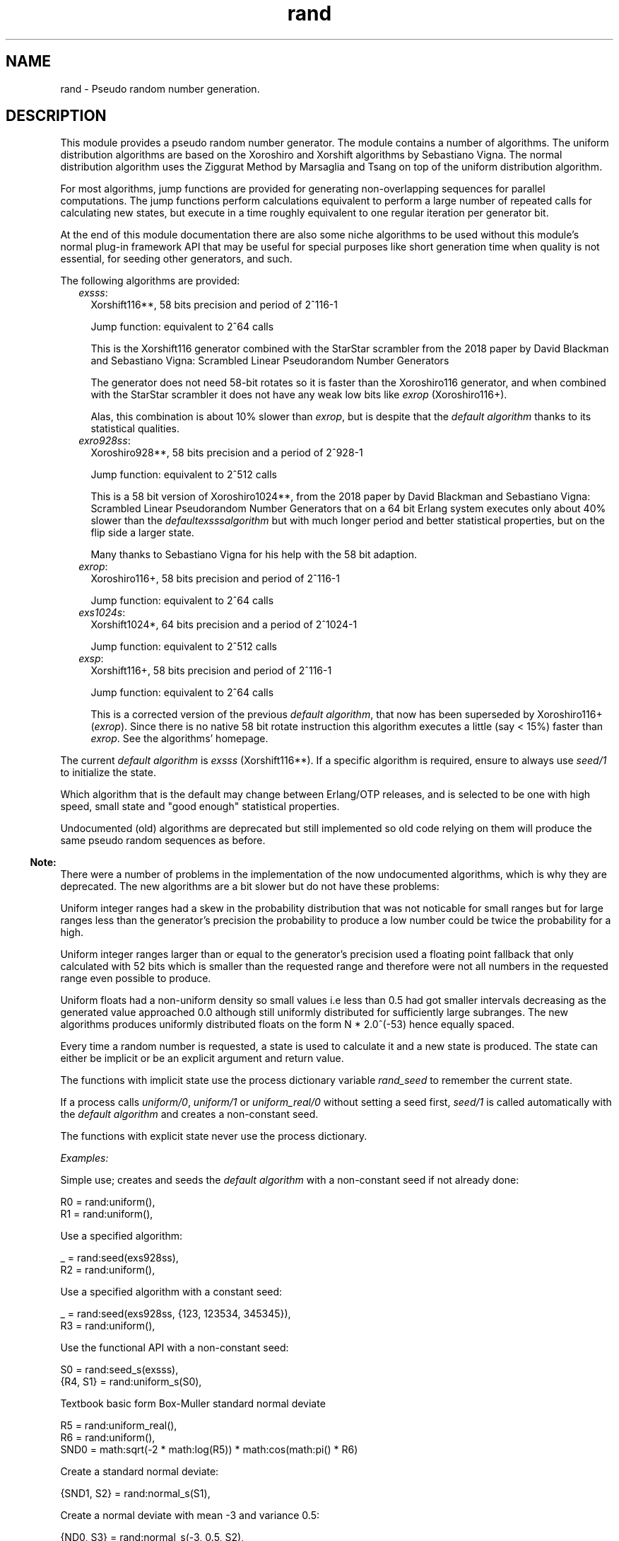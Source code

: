 .TH rand 3 "stdlib 4.3.1" "Ericsson AB" "Erlang Module Definition"
.SH NAME
rand \- Pseudo random number generation.
.SH DESCRIPTION
.LP
This module provides a pseudo random number generator\&. The module contains a number of algorithms\&. The uniform distribution algorithms are based on the  Xoroshiro and Xorshift algorithms  by Sebastiano Vigna\&. The normal distribution algorithm uses the  Ziggurat Method by Marsaglia and Tsang  on top of the uniform distribution algorithm\&.
.LP
For most algorithms, jump functions are provided for generating non-overlapping sequences for parallel computations\&. The jump functions perform calculations equivalent to perform a large number of repeated calls for calculating new states, but execute in a time roughly equivalent to one regular iteration per generator bit\&.
.LP
At the end of this module documentation there are also some  niche algorithms  to be used without this module\&'s normal  plug-in framework API  that may be useful for special purposes like short generation time when quality is not essential, for seeding other generators, and such\&.
.LP
The following algorithms are provided:
.RS 2
.TP 2
.B
\fIexsss\fR\&:
Xorshift116**, 58 bits precision and period of 2^116-1
.RS 2
.LP
Jump function: equivalent to 2^64 calls
.RE
.RS 2
.LP
This is the Xorshift116 generator combined with the StarStar scrambler from the 2018 paper by David Blackman and Sebastiano Vigna:  Scrambled Linear Pseudorandom Number Generators  
.RE
.RS 2
.LP
The generator does not need 58-bit rotates so it is faster than the Xoroshiro116 generator, and when combined with the StarStar scrambler it does not have any weak low bits like \fIexrop\fR\& (Xoroshiro116+)\&.
.RE
.RS 2
.LP
Alas, this combination is about 10% slower than \fIexrop\fR\&, but is despite that the \fIdefault algorithm\fR\& thanks to its statistical qualities\&.
.RE
.TP 2
.B
\fIexro928ss\fR\&:
Xoroshiro928**, 58 bits precision and a period of 2^928-1
.RS 2
.LP
Jump function: equivalent to 2^512 calls
.RE
.RS 2
.LP
This is a 58 bit version of Xoroshiro1024**, from the 2018 paper by David Blackman and Sebastiano Vigna:  Scrambled Linear Pseudorandom Number Generators  that on a 64 bit Erlang system executes only about 40% slower than the \fIdefault\fR\&\fIexsss\fR\&\fIalgorithm\fR\& but with much longer period and better statistical properties, but on the flip side a larger state\&.
.RE
.RS 2
.LP
Many thanks to Sebastiano Vigna for his help with the 58 bit adaption\&.
.RE
.TP 2
.B
\fIexrop\fR\&:
Xoroshiro116+, 58 bits precision and period of 2^116-1
.RS 2
.LP
Jump function: equivalent to 2^64 calls
.RE
.TP 2
.B
\fIexs1024s\fR\&:
Xorshift1024*, 64 bits precision and a period of 2^1024-1
.RS 2
.LP
Jump function: equivalent to 2^512 calls
.RE
.TP 2
.B
\fIexsp\fR\&:
Xorshift116+, 58 bits precision and period of 2^116-1
.RS 2
.LP
Jump function: equivalent to 2^64 calls
.RE
.RS 2
.LP
This is a corrected version of the previous \fIdefault algorithm\fR\&,  that now has been superseded by Xoroshiro116+ (\fIexrop\fR\&)\&. Since there is no native 58 bit rotate instruction this algorithm executes a little (say < 15%) faster than \fIexrop\fR\&\&. See the algorithms\&' homepage\&.
.RE
.RE
.LP
The current \fIdefault algorithm\fR\& is \fIexsss\fR\& (Xorshift116**)\&.  If a specific algorithm is required, ensure to always use \fIseed/1\fR\& to initialize the state\&.
.LP
Which algorithm that is the default may change between Erlang/OTP releases, and is selected to be one with high speed, small state and "good enough" statistical properties\&.
.LP
Undocumented (old) algorithms are deprecated but still implemented so old code relying on them will produce the same pseudo random sequences as before\&.
.LP

.RS -4
.B
Note:
.RE
There were a number of problems in the implementation of the now undocumented algorithms, which is why they are deprecated\&. The new algorithms are a bit slower but do not have these problems:
.LP
Uniform integer ranges had a skew in the probability distribution that was not noticable for small ranges but for large ranges less than the generator\&'s precision the probability to produce a low number could be twice the probability for a high\&.
.LP
Uniform integer ranges larger than or equal to the generator\&'s precision used a floating point fallback that only calculated with 52 bits which is smaller than the requested range and therefore were not all numbers in the requested range even possible to produce\&.
.LP
Uniform floats had a non-uniform density so small values i\&.e less than 0\&.5 had got smaller intervals decreasing as the generated value approached 0\&.0 although still uniformly distributed for sufficiently large subranges\&. The new algorithms produces uniformly distributed floats on the form N * 2\&.0^(-53) hence equally spaced\&.

.LP
Every time a random number is requested, a state is used to calculate it and a new state is produced\&. The state can either be implicit or be an explicit argument and return value\&.
.LP
The functions with implicit state use the process dictionary variable \fIrand_seed\fR\& to remember the current state\&.
.LP
If a process calls \fIuniform/0\fR\&, \fIuniform/1\fR\& or \fIuniform_real/0\fR\& without setting a seed first, \fIseed/1\fR\& is called automatically with the \fIdefault algorithm\fR\& and creates a non-constant seed\&.
.LP
The functions with explicit state never use the process dictionary\&.
.LP
\fIExamples:\fR\&
.LP
Simple use; creates and seeds the \fIdefault algorithm\fR\& with a non-constant seed if not already done:
.LP
.nf

R0 = rand:uniform(),
R1 = rand:uniform(),
.fi
.LP
Use a specified algorithm:
.LP
.nf

_ = rand:seed(exs928ss),
R2 = rand:uniform(),
.fi
.LP
Use a specified algorithm with a constant seed:
.LP
.nf

_ = rand:seed(exs928ss, {123, 123534, 345345}),
R3 = rand:uniform(),
.fi
.LP
Use the functional API with a non-constant seed:
.LP
.nf

S0 = rand:seed_s(exsss),
{R4, S1} = rand:uniform_s(S0),
.fi
.LP
Textbook basic form Box-Muller standard normal deviate
.LP
.nf

R5 = rand:uniform_real(),
R6 = rand:uniform(),
SND0 = math:sqrt(-2 * math:log(R5)) * math:cos(math:pi() * R6)
.fi
.LP
Create a standard normal deviate:
.LP
.nf

{SND1, S2} = rand:normal_s(S1),
.fi
.LP
Create a normal deviate with mean -3 and variance 0\&.5:
.LP
.nf

{ND0, S3} = rand:normal_s(-3, 0.5, S2),
.fi
.LP

.RS -4
.B
Note:
.RE
The builtin random number generator algorithms are not cryptographically strong\&. If a cryptographically strong random number generator is needed, use something like \fIcrypto:rand_seed/0\fR\&\&.

.LP
For all these generators except \fIexro928ss\fR\& and \fIexsss\fR\& the lowest bit(s) has got a slightly less random behaviour than all other bits\&. 1 bit for \fIexrop\fR\& (and \fIexsp\fR\&), and 3 bits for \fIexs1024s\fR\&\&. See for example the explanation in the  Xoroshiro128+  generator source code:
.LP
.nf

Beside passing BigCrush, this generator passes the PractRand test suite
up to (and included) 16TB, with the exception of binary rank tests,
which fail due to the lowest bit being an LFSR; all other bits pass all
tests. We suggest to use a sign test to extract a random Boolean value.
.fi
.LP
If this is a problem; to generate a boolean with these algorithms use something like this:
.LP
.nf
(rand:uniform(256) > 128) % -> boolean()
.fi
.LP
.nf
((rand:uniform(256) - 1) bsr 7) % -> 0 | 1
.fi
.LP
For a general range, with \fIN = 1\fR\& for \fIexrop\fR\&, and \fIN = 3\fR\& for \fIexs1024s\fR\&:
.LP
.nf
(((rand:uniform(Range bsl N) - 1) bsr N) + 1)
.fi
.LP
The floating point generating functions in this module waste the lowest bits when converting from an integer so they avoid this snag\&.
.SH DATA TYPES
.nf

\fBbuiltin_alg()\fR\& = 
.br
    exsss | exro928ss | exrop | exs1024s | exsp | exs64 |
.br
    exsplus | exs1024 | dummy
.br
.fi
.nf

\fBalg()\fR\& = builtin_alg() | atom()
.br
.fi
.nf

\fBalg_handler()\fR\& = 
.br
    #{type := alg(),
.br
      bits => integer() >= 0,
.br
      weak_low_bits => integer() >= 0,
.br
      max => integer() >= 0,
.br
      next :=
.br
          fun((alg_state()) -> {integer() >= 0, alg_state()}),
.br
      uniform => fun((state()) -> {float(), state()}),
.br
      uniform_n =>
.br
          fun((integer() >= 1, state()) -> {integer() >= 1, state()}),
.br
      jump => fun((state()) -> state())}
.br
.fi
.nf

\fBalg_state()\fR\& = 
.br
    exsplus_state() |
.br
    exro928_state() |
.br
    exrop_state() |
.br
    exs1024_state() |
.br
    exs64_state() |
.br
    dummy_state() |
.br
    term()
.br
.fi
.nf

\fBstate()\fR\& = {alg_handler(), alg_state()}
.br
.fi
.RS
.LP
Algorithm-dependent state\&.
.RE
.nf

\fBexport_state()\fR\& = {alg(), alg_state()}
.br
.fi
.RS
.LP
Algorithm-dependent state that can be printed or saved to file\&.
.RE
.nf

\fBseed()\fR\& = 
.br
    [integer()] | integer() | {integer(), integer(), integer()}
.br
.fi
.RS
.LP
A seed value for the generator\&.
.LP
A list of integers sets the generator\&'s internal state directly, after algorithm-dependent checks of the value and masking to the proper word size\&. The number of integers must be equal to the number of state words in the generator\&.
.LP
An integer is used as the initial state for a SplitMix64 generator\&. The output values of that is then used for setting the generator\&'s internal state after masking to the proper word size and if needed avoiding zero values\&.
.LP
A traditional 3-tuple of integers seed is passed through algorithm-dependent hashing functions to create the generator\&'s initial state\&.
.RE
.nf

\fBexsplus_state()\fR\&
.br
.fi
.RS
.LP
Algorithm specific internal state
.RE
.nf

\fBexro928_state()\fR\&
.br
.fi
.RS
.LP
Algorithm specific internal state
.RE
.nf

\fBexrop_state()\fR\&
.br
.fi
.RS
.LP
Algorithm specific internal state
.RE
.nf

\fBexs1024_state()\fR\&
.br
.fi
.RS
.LP
Algorithm specific internal state
.RE
.nf

\fBexs64_state()\fR\&
.br
.fi
.RS
.LP
Algorithm specific internal state
.RE
.nf

\fBdummy_state()\fR\& = uint58()
.br
.fi
.RS
.LP
Algorithm specific internal state
.RE
.nf

\fBsplitmix64_state()\fR\& = uint64()
.br
.fi
.RS
.LP
Algorithm specific state
.RE
.nf

\fBuint58()\fR\& = 0\&.\&.288230376151711743
.br
.fi
.RS
.LP
0 \&.\&. (2^58 - 1)
.RE
.nf

\fBuint64()\fR\& = 0\&.\&.18446744073709551615
.br
.fi
.RS
.LP
0 \&.\&. (2^64 - 1)
.RE
.nf

\fBmwc59_state()\fR\& = 1\&.\&.574882961707499518
.br
.fi
.RS
.LP
1 \&.\&. ((16#1ffb072 * 2^29 - 1) - 1)
.RE
.SH "PLUG-IN FRAMEWORK API"

.SH EXPORTS
.LP
.nf

.B
bytes(N :: integer() >= 0) -> Bytes :: binary()
.br
.fi
.br
.RS
.LP
Returns, for a specified integer \fIN >= 0\fR\&, a \fIbinary()\fR\& with that number of random bytes\&. Generates as many random numbers as required using the selected algorithm to compose the binary, and updates the state in the process dictionary accordingly\&.
.RE
.LP
.nf

.B
bytes_s(N :: integer() >= 0, State :: state()) ->
.B
           {Bytes :: binary(), NewState :: state()}
.br
.fi
.br
.RS
.LP
Returns, for a specified integer \fIN >= 0\fR\& and a state, a \fIbinary()\fR\& with that number of random bytes, and a new state\&. Generates as many random numbers as required using the selected algorithm to compose the binary, and the new state\&.
.RE
.LP
.nf

.B
export_seed() -> undefined | export_state()
.br
.fi
.br
.RS
.LP
Returns the random number state in an external format\&. To be used with \fIseed/1\fR\&\&.
.RE
.LP
.nf

.B
export_seed_s(State :: state()) -> export_state()
.br
.fi
.br
.RS
.LP
Returns the random number generator state in an external format\&. To be used with \fIseed/1\fR\&\&.
.RE
.LP
.nf

.B
jump() -> NewState :: state()
.br
.fi
.br
.RS
.LP
Returns the state after performing jump calculation to the state in the process dictionary\&.
.LP
This function generates a \fInot_implemented\fR\& error exception when the jump function is not implemented for the algorithm specified in the state in the process dictionary\&.
.RE
.LP
.nf

.B
jump(State :: state()) -> NewState :: state()
.br
.fi
.br
.RS
.LP
Returns the state after performing jump calculation to the given state\&.
.LP
This function generates a \fInot_implemented\fR\& error exception when the jump function is not implemented for the algorithm specified in the state\&.
.RE
.LP
.nf

.B
normal() -> float()
.br
.fi
.br
.RS
.LP
Returns a standard normal deviate float (that is, the mean is 0 and the standard deviation is 1) and updates the state in the process dictionary\&.
.RE
.LP
.nf

.B
normal(Mean :: number(), Variance :: number()) -> float()
.br
.fi
.br
.RS
.LP
Returns a normal N(Mean, Variance) deviate float and updates the state in the process dictionary\&.
.RE
.LP
.nf

.B
normal_s(State :: state()) -> {float(), NewState :: state()}
.br
.fi
.br
.RS
.LP
Returns, for a specified state, a standard normal deviate float (that is, the mean is 0 and the standard deviation is 1) and a new state\&.
.RE
.LP
.nf

.B
normal_s(Mean :: number(),
.B
         Variance :: number(),
.B
         State0 :: state()) ->
.B
            {float(), NewS :: state()}
.br
.fi
.br
.RS
.LP
Returns, for a specified state, a normal N(Mean, Variance) deviate float and a new state\&.
.RE
.LP
.nf

.B
seed(AlgOrStateOrExpState ::
.B
         builtin_alg() | state() | export_state()) ->
.B
        state()
.br
.fi
.br
.nf

.B
seed(Alg :: default) -> state()
.br
.fi
.br
.RS
.LP
Seeds random number generation with the specifed algorithm and time-dependent data if \fIAlgOrStateOrExpState\fR\& is an algorithm\&. \fIAlg = default\fR\& is an alias for the \fIdefault algorithm\fR\&\&.  
.LP
Otherwise recreates the exported seed in the process dictionary, and returns the state\&. See also \fIexport_seed/0\fR\&\&.
.RE
.LP
.nf

.B
seed(Alg :: builtin_alg(), Seed :: seed()) -> state()
.br
.fi
.br
.nf

.B
seed(Alg :: default, Seed :: seed()) -> state()
.br
.fi
.br
.RS
.LP
Seeds random number generation with the specified algorithm and integers in the process dictionary and returns the state\&. \fIAlg = default\fR\& is an alias for the \fIdefault algorithm\fR\&\&.  
.RE
.LP
.nf

.B
seed_s(AlgOrStateOrExpState ::
.B
           builtin_alg() | state() | export_state()) ->
.B
          state()
.br
.fi
.br
.nf

.B
seed_s(Alg :: default) -> state()
.br
.fi
.br
.RS
.LP
Seeds random number generation with the specifed algorithm and time-dependent data if \fIAlgOrStateOrExpState\fR\& is an algorithm\&. \fIAlg = default\fR\& is an alias for the \fIdefault algorithm\fR\&\&.  
.LP
Otherwise recreates the exported seed and returns the state\&. See also \fIexport_seed/0\fR\&\&.
.RE
.LP
.nf

.B
seed_s(Alg :: builtin_alg(), Seed :: seed()) -> state()
.br
.fi
.br
.nf

.B
seed_s(Alg :: default, Seed :: seed()) -> state()
.br
.fi
.br
.RS
.LP
Seeds random number generation with the specified algorithm and integers and returns the state\&. \fIAlg = default\fR\& is an alias for the \fIdefault algorithm\fR\&\&.  
.RE
.LP
.nf

.B
uniform() -> X :: float()
.br
.fi
.br
.RS
.LP
Returns a random float uniformly distributed in the value range \fI0\&.0 =< X < 1\&.0\fR\& and updates the state in the process dictionary\&.
.LP
The generated numbers are on the form N * 2\&.0^(-53), that is; equally spaced in the interval\&.
.LP

.RS -4
.B
Warning:
.RE
This function may return exactly \fI0\&.0\fR\& which can be fatal for certain applications\&. If that is undesired you can use \fI(1\&.0 - rand:uniform())\fR\& to get the interval \fI0\&.0 < X =< 1\&.0\fR\&, or instead use \fIuniform_real/0\fR\&\&.
.LP
If neither endpoint is desired you can test and re-try like this:
.LP
.nf

my_uniform() ->
    case rand:uniform() of
        0.0 -> my_uniform();
	X -> X
    end
end.
.fi

.RE
.LP
.nf

.B
uniform_real() -> X :: float()
.br
.fi
.br
.RS
.LP
Returns a random float uniformly distributed in the value range \fIDBL_MIN =< X < 1\&.0\fR\& and updates the state in the process dictionary\&.
.LP
Conceptually, a random real number \fIR\fR\& is generated from the interval \fI0 =< R < 1\fR\& and then the closest rounded down normalized number in the IEEE 754 Double precision format is returned\&.
.LP

.RS -4
.B
Note:
.RE
The generated numbers from this function has got better granularity for small numbers than the regular \fIuniform/0\fR\& because all bits in the mantissa are random\&. This property, in combination with the fact that exactly zero is never returned is useful for algoritms doing for example \fI1\&.0 / X\fR\& or \fImath:log(X)\fR\&\&.

.LP
See \fIuniform_real_s/1\fR\& for more explanation\&.
.RE
.LP
.nf

.B
uniform(N :: integer() >= 1) -> X :: integer() >= 1
.br
.fi
.br
.RS
.LP
Returns, for a specified integer \fIN >= 1\fR\&, a random integer uniformly distributed in the value range \fI1 =< X =< N\fR\& and updates the state in the process dictionary\&.
.RE
.LP
.nf

.B
uniform_s(State :: state()) -> {X :: float(), NewState :: state()}
.br
.fi
.br
.RS
.LP
Returns, for a specified state, random float uniformly distributed in the value range \fI0\&.0 =< X < 1\&.0\fR\& and a new state\&.
.LP
The generated numbers are on the form N * 2\&.0^(-53), that is; equally spaced in the interval\&.
.LP

.RS -4
.B
Warning:
.RE
This function may return exactly \fI0\&.0\fR\& which can be fatal for certain applications\&. If that is undesired you can use \fI(1\&.0 - rand:uniform(State))\fR\& to get the interval \fI0\&.0 < X =< 1\&.0\fR\&, or instead use \fIuniform_real_s/1\fR\&\&.
.LP
If neither endpoint is desired you can test and re-try like this:
.LP
.nf

my_uniform(State) ->
    case rand:uniform(State) of
        {0.0, NewState} -> my_uniform(NewState);
	Result -> Result
    end
end.
.fi

.RE
.LP
.nf

.B
uniform_real_s(State :: state()) ->
.B
                  {X :: float(), NewState :: state()}
.br
.fi
.br
.RS
.LP
Returns, for a specified state, a random float uniformly distributed in the value range \fIDBL_MIN =< X < 1\&.0\fR\& and updates the state in the process dictionary\&.
.LP
Conceptually, a random real number \fIR\fR\& is generated from the interval \fI0 =< R < 1\fR\& and then the closest rounded down normalized number in the IEEE 754 Double precision format is returned\&.
.LP

.RS -4
.B
Note:
.RE
The generated numbers from this function has got better granularity for small numbers than the regular \fIuniform_s/1\fR\& because all bits in the mantissa are random\&. This property, in combination with the fact that exactly zero is never returned is useful for algoritms doing for example \fI1\&.0 / X\fR\& or \fImath:log(X)\fR\&\&.

.LP
The concept implicates that the probability to get exactly zero is extremely low; so low that this function is in fact guaranteed to never return zero\&. The smallest number that it might return is \fIDBL_MIN\fR\&, which is 2\&.0^(-1022)\&.
.LP
The value range stated at the top of this function description is technically correct, but \fI0\&.0 =< X < 1\&.0\fR\& is a better description of the generated numbers\&' statistical distribution\&. Except that exactly 0\&.0 is never returned, which is not possible to observe statistically\&.
.LP
For example; for all sub ranges \fIN*2\&.0^(-53) =< X < (N+1)*2\&.0^(-53)\fR\& where \fI0 =< integer(N) < 2\&.0^53\fR\& the probability is the same\&. Compare that with the form of the numbers generated by \fIuniform_s/1\fR\&\&.
.LP
Having to generate extra random bits for small numbers costs a little performance\&. This function is about 20% slower than the regular \fIuniform_s/1\fR\& 
.RE
.LP
.nf

.B
uniform_s(N :: integer() >= 1, State :: state()) ->
.B
             {X :: integer() >= 1, NewState :: state()}
.br
.fi
.br
.RS
.LP
Returns, for a specified integer \fIN >= 1\fR\& and a state, a random integer uniformly distributed in the value range \fI1 =< X =< N\fR\& and a new state\&.
.RE
.SH "NICHE ALGORITHMS API"

.LP
This section contains special purpose algorithms that does not use the plug-in framework API, for example for speed reasons\&.
.LP
Since these algorithms lack the plug-in framework support, generating numbers in a range other than the generator\&'s own generated range may become a problem\&.
.LP
There are at least 3 ways to do this, assuming that the range is less than the generator\&'s range:
.RS 2
.TP 2
.B
Modulo:
To generate a number \fIV\fR\& in the range 0\&.\&.\fIRange\fR\&-1:
.RS 2
.TP 2
*
Generate a number \fIX\fR\&\&.
.LP
.TP 2
*
 Use \fIV = X rem Range\fR\& as your value\&. 
.LP
.RE

.RS 2
.LP
This method uses \fIrem\fR\&, that is, the remainder of an integer division, which is a slow operation\&.
.RE
.RS 2
.LP
Low bits from the generator propagate straight through to the generated value, so if the generator has got weaknesses in the low bits this method propagates them too\&.
.RE
.RS 2
.LP
If \fIRange\fR\& is not a divisor of the generator range, the generated numbers have a bias\&. Example:
.RE
.RS 2
.LP
Say the generator generates a byte, that is, the generator range is 0\&.\&.255, and the desired range is 0\&.\&.99 (\fIRange=100\fR\&)\&. Then there are 3 generator outputs that produce the value 0, that is; 0, 100 and 200\&. But there are only 2 generator outputs that produce the value 99, which are; 99 and 199\&. So the probability for a value \fIV\fR\& in 0\&.\&.55 is 3/2 times the probability for the other values 56\&.\&.99\&.
.RE
.RS 2
.LP
If \fIRange\fR\& is much smaller than the generator range, then this bias gets hard to detect\&. The rule of thumb is that if \fIRange\fR\& is smaller than the square root of the generator range, the bias is small enough\&. Example:
.RE
.RS 2
.LP
A byte generator when \fIRange=20\fR\&\&. There are 12 (\fI256 div 20\fR\&) possibilities to generate the highest numbers and one more to generate a number \fIV\fR\& < 16 (\fI256 rem 20\fR\&)\&. So the probability is 13/12 for a low number versus a high\&. To detect that difference with some confidence you would need to generate a lot more numbers than the generator range, 256 in this small example\&.
.RE
.TP 2
.B
Truncated multiplication:
To generate a number \fIV\fR\& in the range 0\&.\&.\fIRange\fR\&-1, when you have a generator with the range 0\&.\&.2^\fIBits\fR\&-1:
.RS 2
.TP 2
*
Generate a number \fIX\fR\&\&.
.LP
.TP 2
*
 Use \fIV = X*Range bsr Bits\fR\& as your value\&. 
.LP
.RE

.RS 2
.LP
If the multiplication \fIX*Range\fR\& creates a bignum this method becomes very slow\&.
.RE
.RS 2
.LP
High bits from the generator propagate through to the generated value, so if the generator has got weaknesses in the high bits this method propagates them too\&.
.RE
.RS 2
.LP
If \fIRange\fR\& is not a divisor of the generator range, the generated numbers have a bias, pretty much as for the \fIModulo\fR\& method above\&.
.RE
.TP 2
.B
Shift or mask:
To generate a number in the range 0\&.\&.2^\fIRBits\fR\&-1, when you have a generator with the range 0\&.\&.2^\fIBits\fR\&:
.RS 2
.TP 2
*
Generate a number \fIX\fR\&\&.
.LP
.TP 2
*
 Use \fIV = X band ((1 bsl RBits)-1)\fR\& or \fIV = X bsr (Bits-RBits)\fR\& as your value\&. 
.LP
.RE

.RS 2
.LP
Masking with \fIband\fR\& preserves the low bits, and right shifting with \fIbsr\fR\& preserves the high, so if the generator has got weaknesses in high or low bits; choose the right operator\&.
.RE
.RS 2
.LP
If the generator has got a range that is not a power of 2 and this method is used anyway, it introduces bias in the same way as for the \fIModulo\fR\& method above\&.
.RE
.TP 2
.B
Rejection:

.RS 2
.TP 2
*
Generate a number \fIX\fR\&\&.
.LP
.TP 2
*
 If \fIX\fR\& is in the range, use \fIV = X\fR\& as your value, otherwise reject it and repeat\&. 
.LP
.RE

.RS 2
.LP
In theory it is not certain that this method will ever complete, but in practice you ensure that the probability of rejection is low\&. Then the probability for yet another iteration decreases exponentially so the expected mean number of iterations will often be between 1 and 2\&. Also, since the base generator is a full length generator, a value that will break the loop must eventually be generated\&.
.RE
.RE
.LP
Chese methods can be combined, such as using the \fIModulo\fR\& method and only if the generator value would create bias use \fIRejection\fR\&\&. Or using \fIShift or mask\fR\& to reduce the size of a generator value so that \fITruncated multiplication\fR\& will not create a bignum\&.
.LP
The recommended way to generate a floating point number (IEEE 745 double, that has got a 53-bit mantissa) in the range 0\&.\&.1, that is 0\&.0 =< \fIV\fR\& <1\&.0 is to generate a 53-bit number \fIX\fR\& and then use \fIV = X * (1\&.0/((1 bsl 53)))\fR\& as your value\&. This will create a value on the form \fIN\fR\&*2^-53 with equal probability for every possible \fIN\fR\& for the range\&.
.SH EXPORTS
.LP
.nf

.B
splitmix64_next(AlgState :: integer()) ->
.B
                   {X :: uint64(),
.B
                    NewAlgState :: splitmix64_state()}
.br
.fi
.br
.RS
.LP
Returns a random 64-bit integer \fIX\fR\& and a new generator state \fINewAlgState\fR\&, according to the SplitMix64 algorithm\&.
.LP
This generator is used internally in the \fIrand\fR\& module for seeding other generators since it is of a quite different breed which reduces the probability for creating an accidentally bad seed\&.
.RE
.LP
.nf

.B
exsp_next(AlgState :: exsplus_state()) ->
.B
             {X :: uint58(), NewAlgState :: exsplus_state()}
.br
.fi
.br
.RS
.LP
Returns a random 58-bit integer \fIX\fR\& and a new generator state \fINewAlgState\fR\&, according to the Xorshift116+ algorithm\&.
.LP
This is an API function into the internal implementation of the \fIexsp\fR\& algorithm that enables using it without the overhead of the plug-in framework, which might be useful for time critial applications\&. On a typical 64 bit Erlang VM this approach executes in just above 30% (1/3) of the time for the default algorithm through this module\&'s normal plug-in framework\&.
.LP
To seed this generator use \fI{_, AlgState} = rand:seed_s(exsp)\fR\& or \fI{_, AlgState} = rand:seed_s(exsp, Seed)\fR\& with a specific \fISeed\fR\&\&.
.LP

.RS -4
.B
Note:
.RE
This function offers no help in generating a number on a selected range, nor in generating a floating point number\&. It is easy to accidentally mess up the fairly good statistical properties of this generator when doing either\&. See the recepies at the start of this  Niche algorithms API  description\&. Note also the caveat about weak low bits that this generator suffers from\&. The generator is exported in this form primarily for performance\&.

.RE
.LP
.nf

.B
exsp_jump(AlgState :: exsplus_state()) ->
.B
             NewAlgState :: exsplus_state()
.br
.fi
.br
.RS
.LP
Returns a new generator state equivalent of the state after iterating over \fIexsp_next/1\fR\& 2^64 times\&.
.LP
See the description of jump functions at the top of this module description\&.
.RE
.LP
.nf

.B
mwc59(CX0 :: mwc59_state()) -> CX1 :: mwc59_state()
.br
.fi
.br
.RS
.LP
Returns a new generator state \fICX1\fR\&, according to a Multiply With Carry generator, which is an efficient implementation of a Multiplicative Congruential Generator with a power of 2 multiplier and a prime modulus\&.
.LP
This generator uses the multiplier 2^32 and the modulus 16#7fa6502 * 2^32 - 1, which have been selected, in collaboration with Sebastiano Vigna, to avoid bignum operations and still get good statistical quality\&. It can be written as:
.br
\fIC = CX0 bsr 32\fR\&
.br
\fIX = CX0 band ((1 bsl 32)-1))\fR\&
.br
\fICX1 = 16#7fa6502 * X + C\fR\& 
.LP
Because the generator uses a multiplier that is a power of 2 it gets statistical flaws for collision tests and birthday spacings tests in 2 and 3 dimensions, and even these caveats apply only to the MWC "digit", that is the low 32 bits (due to the multiplier) of the generator state\&.
.LP
The quality of the output value improves much by using a scrambler instead of just taking the low bits\&. Function \fImwc59_value32\fR\& is a fast scrambler that returns a decent 32-bit number\&. The slightly slower \fImwc59_value\fR\& scrambler returns 59 bits of very good quality, and \fImwc59_float\fR\& returns a \fIfloat()\fR\& of very good quality\&.
.LP
The low bits of the base generator are surprisingly good, so the lowest 16 bits actually pass fairly strict PRNG tests, despite the generator\&'s weaknesses that lie in the high bits of the 32-bit MWC "digit"\&. It is recommended to use \fIrem\fR\& on the the generator state, or bit mask extracting the lowest bits to produce numbers in a range 16 bits or less\&. See the recepies at the start of this  Niche algorithms API  description\&.
.LP
On a typical 64 bit Erlang VM this generator executes in below 8% (1/13) of the time for the default algorithm in the  plug-in framework API  of this module\&. With the \fImwc59_value32\fR\& scrambler the total time becomes 16% (1/6), and with \fImwc59_value\fR\& it becomes 20% (1/5) of the time for the default algorithm\&. With \fImwc59_float\fR\& the total time is 60% of the time for the default algorithm generating a \fIfloat()\fR\&\&.
.LP

.RS -4
.B
Note:
.RE
This generator is a niche generator for high speed applications\&. It has a much shorter period than the default generator, which in itself is a quality concern, although when used with the value scramblers it passes strict PRNG tests\&. The generator is much faster than \fIexsp_next/1\fR\& but with a bit lower quality\&.

.RE
.LP
.nf

.B
mwc59_value32(CX :: mwc59_state()) -> V :: 0\&.\&.4294967295
.br
.fi
.br
.RS
.LP
Returns a 32-bit value \fIV\fR\& from a generator state \fICX\fR\&\&. The generator state is scrambled using an 8-bit xorshift which masks the statistical imperfecions of the base generator \fImwc59\fR\& enough to produce numbers of decent quality\&. Still some problems in 2- and 3-dimensional birthday spacing and collision tests show through\&.
.LP
When using this scrambler it is in general better to use the high bits of the value than the low\&. The lowest 8 bits are of good quality and pass right through from the base generator\&. They are combined with the next 8 in the xorshift making the low 16 good quality, but in the range 16\&.\&.31 bits there are weaker bits that you do not want to have as the high bits of your generated values\&. Therefore it is in general safer to shift out low bits\&. See the recepies at the start of this  Niche algorithms API  description\&.
.LP
For a non power of 2 range less than about 16 bits (to not get too much bias and to avoid bignums) truncated multiplication can be used, which is much faster than using \fIrem\fR\&: \fI(Range*V) bsr 32\fR\&\&.
.RE
.LP
.nf

.B
mwc59_value(CX :: mwc59_state()) -> V :: 0\&.\&.576460752303423487
.br
.fi
.br
.RS
.LP
Returns a 59-bit value \fIV\fR\& from a generator state \fICX\fR\&\&. The generator state is scrambled using an 4-bit followed by a 27-bit xorshift, which masks the statistical imperfecions of the base generator \fImwc59\fR\& enough that all 59 bits are of very good quality\&.
.LP
Be careful to not accidentaly create a bignum when handling the value \fIV\fR\&\&.
.LP
It is in general general better to use the high bits from this scrambler than the low\&. See the recepies at the start of this  Niche algorithms API  description\&.
.LP
For a non power of 2 range less than about 29 bits (to not get too much bias and to avoid bignums) truncated multiplication can be used, which is much faster than using \fIrem\fR\&\&. Example for range 1\&'000\&'000\&'000; the range is 30 bits, we use 29 bits from the generator, adding up to 59 bits, which is not a bignum: \fI(1000000000 * (V bsr (59-29))) bsr 29\fR\&\&.
.RE
.LP
.nf

.B
mwc59_float(CX :: mwc59_state()) -> V :: float()
.br
.fi
.br
.RS
.LP
Returns the generator value \fIV\fR\& from a generator state \fICX\fR\&, as a \fIfloat()\fR\&\&. The generator state is scrambled as with \fImwc59_value/1\fR\& before converted to a \fIfloat()\fR\&\&.
.RE
.LP
.nf

.B
mwc59_seed() -> CX :: mwc59_state()
.br
.fi
.br
.nf

.B
mwc59_seed(S :: 0\&.\&.288230376151711743) -> CX :: mwc59_state()
.br
.fi
.br
.RS
.LP
Returns a generator state \fICX\fR\&\&. \fIS\fR\& is hashed to create the generator state, to avoid that similar seeds create similar sequences\&.
.LP
Without \fIS\fR\&, the generator state is created as for \fIseed_s(atom())\fR\&\&.
.RE